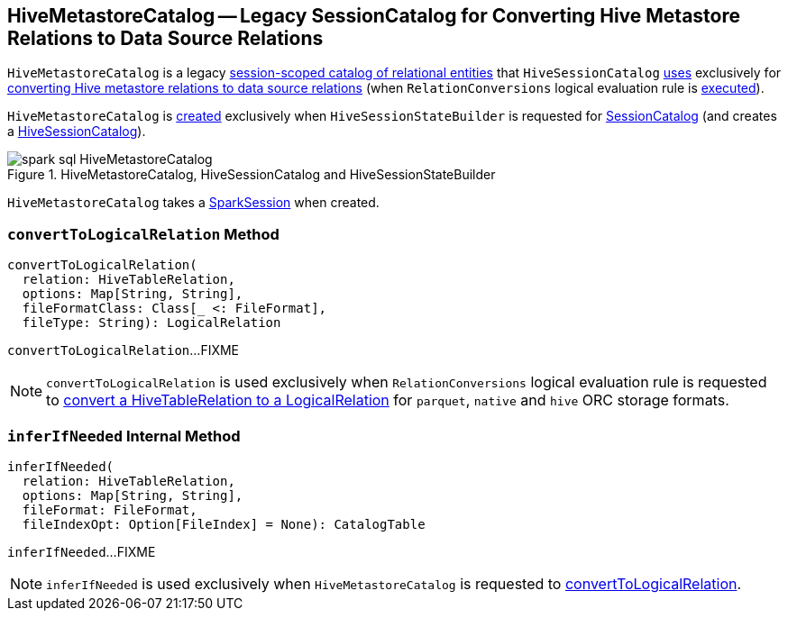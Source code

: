 == [[HiveMetastoreCatalog]] HiveMetastoreCatalog -- Legacy SessionCatalog for Converting Hive Metastore Relations to Data Source Relations

`HiveMetastoreCatalog` is a legacy link:spark-sql-SessionCatalog.adoc[session-scoped catalog of relational entities] that `HiveSessionCatalog` link:spark-sql-HiveSessionCatalog.adoc#metastoreCatalog[uses] exclusively for <<convertToLogicalRelation, converting Hive metastore relations to data source relations>> (when `RelationConversions` logical evaluation rule is link:spark-sql-Analyzer-RelationConversions.adoc#apply[executed]).

`HiveMetastoreCatalog` is <<creating-instance, created>> exclusively when `HiveSessionStateBuilder` is requested for link:spark-sql-HiveSessionStateBuilder.adoc#catalog[SessionCatalog] (and creates a link:spark-sql-HiveSessionCatalog.adoc#metastoreCatalog[HiveSessionCatalog]).

.HiveMetastoreCatalog, HiveSessionCatalog and HiveSessionStateBuilder
image::images/spark-sql-HiveMetastoreCatalog.png[align="center"]

[[creating-instance]][[sparkSession]]
`HiveMetastoreCatalog` takes a link:spark-sql-SparkSession.adoc[SparkSession] when created.

=== [[convertToLogicalRelation]] `convertToLogicalRelation` Method

[source, scala]
----
convertToLogicalRelation(
  relation: HiveTableRelation,
  options: Map[String, String],
  fileFormatClass: Class[_ <: FileFormat],
  fileType: String): LogicalRelation
----

`convertToLogicalRelation`...FIXME

NOTE: `convertToLogicalRelation` is used exclusively when `RelationConversions` logical evaluation rule is requested to <<spark-sql-Analyzer-RelationConversions.adoc#convert, convert a HiveTableRelation to a LogicalRelation>> for `parquet`, `native` and `hive` ORC storage formats.

=== [[inferIfNeeded]] `inferIfNeeded` Internal Method

[source, scala]
----
inferIfNeeded(
  relation: HiveTableRelation,
  options: Map[String, String],
  fileFormat: FileFormat,
  fileIndexOpt: Option[FileIndex] = None): CatalogTable
----

`inferIfNeeded`...FIXME

NOTE: `inferIfNeeded` is used exclusively when `HiveMetastoreCatalog` is requested to <<convertToLogicalRelation, convertToLogicalRelation>>.
